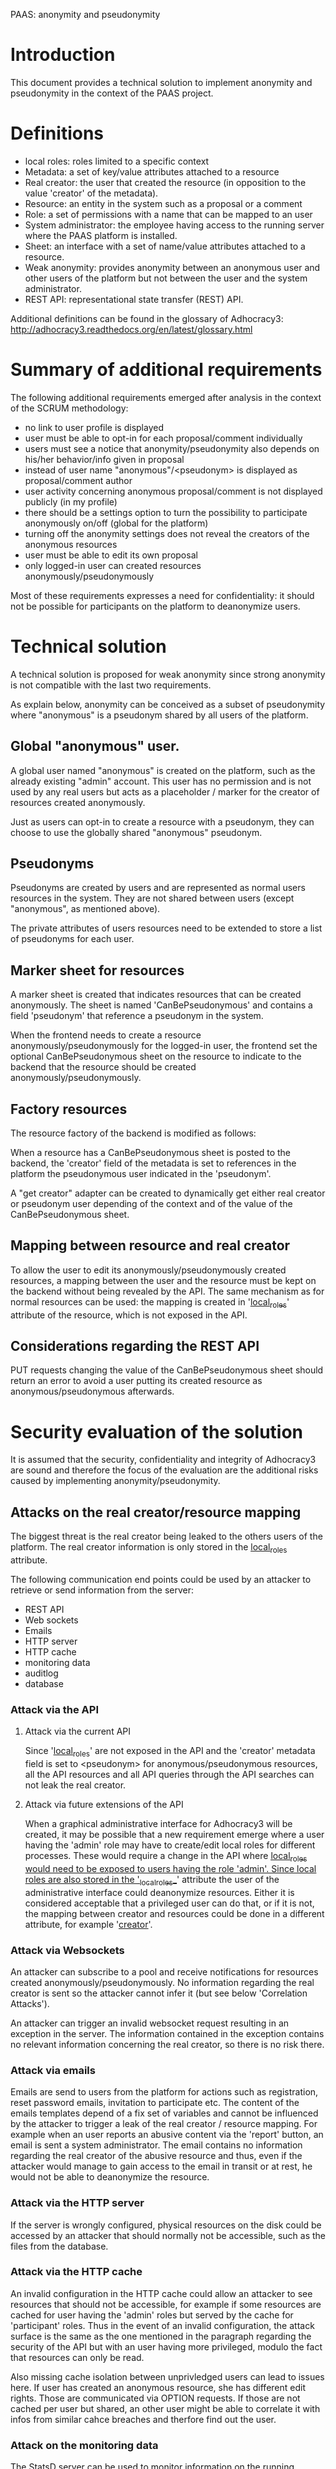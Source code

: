 PAAS: anonymity and pseudonymity

* Introduction
This document provides a technical solution to implement anonymity and
pseudonymity in the context of the PAAS project.

* Definitions
- local roles: roles limited to a specific context
- Metadata: a set of key/value attributes attached to a resource
- Real creator: the user that created the resource (in opposition to
  the value 'creator' of the metadata).
- Resource: an entity in the system such as a proposal or a comment
- Role: a set of permissions with a name that can be mapped to an user
- System administrator: the employee having access to the running
  server where the PAAS platform is installed.
- Sheet: an interface with a set of name/value attributes attached to
  a resource.
- Weak anonymity: provides anonymity between an anonymous user and
  other users of the platform but not between the user and the system
  administrator.
- REST API: representational state transfer (REST) API.
Additional definitions can be found in the glossary of Adhocracy3:
http://adhocracy3.readthedocs.org/en/latest/glossary.html

* Summary of additional requirements
The following additional requirements emerged after analysis in the context of
the SCRUM methodology:

- no link to user profile is displayed
- user must be able to opt-in for each proposal/comment individually
- users must see a notice that anonymity/pseudonymity also depends on
  his/her behavior/info given in proposal
- instead of user name "anonymous"/<pseudonym> is displayed as
  proposal/comment author
- user activity concerning anonymous proposal/comment is not displayed
  publicly (in my profile)
- there should be a settings option to turn the possibility to
  participate anonymously on/off (global for the platform)
- turning off the anonymity settings does not reveal the creators of
  the anonymous resources
- user must be able to edit its own proposal
- only logged-in user can created resources anonymously/pseudonymously

Most of these requirements expresses a need for confidentiality: it
should not be possible for participants on the platform to deanonymize
users.

* Technical solution

A technical solution is proposed for weak anonymity since strong
anonymity is not compatible with the last two requirements.

As explain below, anonymity can be conceived as a subset of
pseudonymity where "anonymous" is a pseudonym shared by all users of
the platform.

** Global "anonymous" user.

A global user named "anonymous" is created on the platform, such as
the already existing "admin" account. This user has no permission and
is not used by any real users but acts as a placeholder / marker for
the creator of resources created anonymously.

Just as users can opt-in to create a resource with a pseudonym, they
can choose to use the globally shared "anonymous" pseudonym.

** Pseudonyms

Pseudonyms are created by users and are represented as normal users
resources in the system. They are not shared between users (except
"anonymous", as mentioned above).

The private attributes of users resources need to be extended to store
a list of pseudonyms for each user.

** Marker sheet for resources

A marker sheet is created that indicates resources that can be created
anonymously. The sheet is named 'CanBePseudonymous' and contains a
field 'pseudonym' that reference a pseudonym in the system.

When the frontend needs to create a resource
anonymously/pseudonymously for the logged-in user, the frontend set
the optional CanBePseudonymous sheet on the resource to indicate to
the backend that the resource should be created
anonymously/pseudonymously.

** Factory resources

The resource factory of the backend is modified as follows:

When a resource has a CanBePseudonymous sheet is posted to the
backend, the 'creator' field of the metadata is set to references in
the platform the pseudonymous user indicated in the 'pseudonym'.

A "get creator" adapter can be created to dynamically get either real
creator or pseudonym user depending of the context and of the value of
the CanBePseudonymous sheet.

** Mapping between resource and real creator

To allow the user to edit its anonymously/pseudonymously created
resources, a mapping between the user and the resource must be kept on
the backend without being revealed by the API. The same mechanism as
for normal resources can be used: the mapping is created in
'__local_roles__' attribute of the resource, which is not exposed in
the API.

** Considerations regarding the REST API

PUT requests changing the value of the CanBePseudonymous sheet should
return an error to avoid a user putting its created resource as
anonymous/pseudonymous afterwards.

* Security evaluation of the solution

It is assumed that the security, confidentiality and integrity of
Adhocracy3 are sound and therefore the focus of the evaluation are the
additional risks caused by implementing anonymity/pseudonymity.

** Attacks on the real creator/resource mapping
The biggest threat is the real creator being leaked to the others
users of the platform. The real creator information is only stored in
the __local_roles__ attribute.

The following communication end points could be used by an attacker to
retrieve or send information from the server:
- REST API
- Web sockets
- Emails
- HTTP server
- HTTP cache
- monitoring data
- auditlog
- database

*** Attack via the API

**** Attack via the current API

Since '__local_roles__' are not exposed in the API and the 'creator'
metadata field is set to <pseudonym> for anonymous/pseudonymous
resources, all the API resources and all API queries through the API
searches can not leak the real creator.

**** Attack via future extensions of the API

When a graphical administrative interface for Adhocracy3 will be
created, it may be possible that a new requirement emerge where a user
having the 'admin' role may have to create/edit local roles for
different processes. These would require a change in the API where
__local_roles would need to be exposed to users having the role
'admin'. Since local roles are also stored in the '__local_roles__'
attribute the user of the administrative interface could deanonymize
resources. Either it is considered acceptable that a privileged user
can do that, or if it is not, the mapping between creator and
resources could be done in a different attribute, for example
'__creator__'.

*** Attack via Websockets

An attacker can subscribe to a pool and receive notifications for
resources created anonymously/pseudonymously. No information regarding
the real creator is sent so the attacker cannot infer it (but see
below 'Correlation Attacks').

An attacker can trigger an invalid websocket request resulting in
an exception in the server. The information contained in the exception
contains no relevant information concerning the real creator, so there
is no risk there.


*** Attack via emails

Emails are send to users from the platform for actions such as
registration, reset password emails, invitation to participate etc.
The content of the emails templates depend of a fix set of variables
and cannot be influenced by the attacker to trigger a leak of the real
creator / resource mapping. For example when an user reports an
abusive content via the 'report' button, an email is sent a system
administrator. The email contains no information regarding the real
creator of the abusive resource and thus, even if the attacker would
manage to gain access to the email in transit or at rest, he would not
be able to deanonymize the resource.

*** Attack via the HTTP server

If the server is wrongly configured, physical resources on the disk
could be accessed by an attacker that should normally not be
accessible, such as the files from the database.

*** Attack via the HTTP cache

An invalid configuration in the HTTP cache could allow an attacker to
see resources that should not be accessible, for example if some
resources are cached for user having the 'admin' roles but served by
the cache for 'participant' roles. Thus in the event of an invalid
configuration, the attack surface is the same as the one mentioned in
the paragraph regarding the security of the API but with an user
having more privileged, modulo the fact that resources can only be
read.

Also missing cache isolation between unprivledged users can lead to
issues here. If user has created an anonymous resource, she has 
different edit rights. Those are communicated via OPTION requests.
If those are not cached per user but shared, an other user might be
able to correlate it with infos from similar cahce breaches and
therfore find out the user.

*** Attack on the monitoring data

The StatsD server can be used to monitor information on the running
platform. The information are assumed to be send to a server on a
network not accessible by the attacker. Moreover the information are
only quantitative (for example: number of resources created), not
qualitative and thus cannot be used to deanonymize a resource.

*** Auditlog and database

The auditlog and database are not directly accessible by the user and
thus present no risk.

** Resource exhaustion attack

Since pseudonyms are normal resources and can be created by normal
users, an attacker could create an enormous number of pseudonyms to
attempt to put the server or database in a deny of service state. A
maximum number of pseudonyms per users could be set in the platform to
remove this risk.

** Correlation attacks

Instead of explicitly trying to break the mapping between the real
creator and an anonymous/pseudonymous resource, an attacker could try
to find some patterns in the way resource are created or modified on
the platform in an attempt at deanonymizing resources.

*** Correlation attacks via a watcher script

An attacker could create a script to record the creation time or
modification of resources. This information could be then used to
correlate the activities of users to identify which
anonymous/pseudonymous resources has been created by who. A few
possible scenario are listed below.

Scenario 1:

An user U creates an account at time X, creates a pseudonyms P at time
X+n and a pseudonymous comment C with P as creator at time X+m and
does all of this in a short time interval. All the creation times can
be retrieved by the attacker via the API. The attacker is not certain
that P belongs to U but the probability of this is augmented. This
correlation does not work for anonymity since the 'anonymous'
pseudonym is created once when the platform started.

A possible mitigation could be to restrict the permissions on the
visibility of pseudonyms so that users could not know when pseudonyms
are created. This may cause other architectural problems and would
need to be prototyped before being implemented.

Scenario 2:

An user U creates an anonymous proposal and votes for it soon after
creating it. An attacker, while not certain that the creator of the
vote, is the same as the creator proposal, gain confidence in this
statement. Moreover, more confidence could be gain by observing the
non-anonymous comments of U and the content of the proposal to see
patterns.

A possible mitigation would be to hide the creators of votes.

Conclusion: many other such correlations can be found and mitigations
are difficult because there will always be *some* information that
have to be there for the platform to function and the same information
can be used by an attacker. These types of attacks are common to
systems providing anonymity. The best is to inform the user of the
platform of the risks so that he adjusts his behavior.


*** Correlation attacks via Websockets

The same correlation attack can be performed with the Websocket, where
on user subscribe to all resources of the platform to gain
information. The mitigation proposed above does not apply since the
Websockets notifications do not take in account permissions. A
potential solution would be to implemented permissions checkings for
Websockets. This require changes that need further prototyping before
being implemented fully. A more radical change would be to suppress
the Websocket server since its functionality is only use in a few
places in the application.

* Further requirements and solutions

** Preventing deanonymisation after a specific time frame

It may be desirable to remove the mapping real creator/resource
mapping after n-days or n-hours, to leave enough time for the user to
edit his proposals but not to allow a third person to force the system
administrator to deanonymize him after n-days. This could be
implemented with a Cron script that remove the mapping regularly.

These protects against some scenario where there is trust on the
system administrator (otherwise he could always modify the code of the
running application to deanonymize users) but where there is a risk
that a third person having power over the system administrator could
force him to deanonymize a resource. This protection occurs only
after a limited of time. However, it also protects the
anonymity of users if the server get compromised (or the backups),
modulo the time frame were the mappings of some users are still there.

** Limiting the numbers of pseudonyms per context

It may be desirable to limit the number of pseudonym an user can use
in a specific context, to avoid an user to build a fake conversation
between two pseudonyms. However, an user can always do the same by
creating two accounts and the implementation of such a mechanism in
the software architecture may not be trivial.


* References
http://adhocracy3.readthedocs.org/en/latest/glossary.html
http://statsd.readthedocs.org
